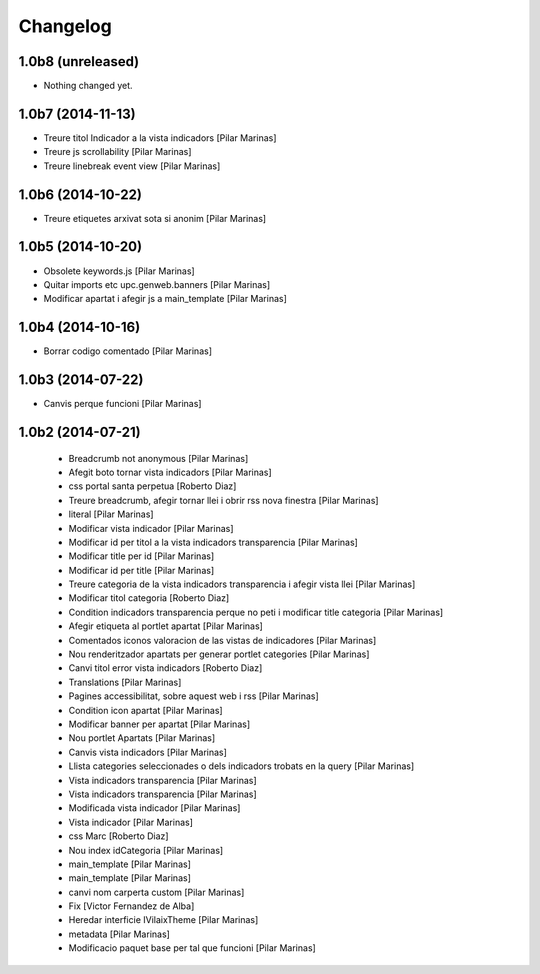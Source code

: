 Changelog
=========

1.0b8 (unreleased)
------------------

- Nothing changed yet.


1.0b7 (2014-11-13)
------------------

* Treure titol Indicador a la vista indicadors [Pilar Marinas]
* Treure js scrollability [Pilar Marinas]
* Treure linebreak event view [Pilar Marinas]

1.0b6 (2014-10-22)
------------------

* Treure etiquetes arxivat sota si anonim [Pilar Marinas]

1.0b5 (2014-10-20)
------------------

* Obsolete keywords.js [Pilar Marinas]
* Quitar imports etc upc.genweb.banners [Pilar Marinas]
* Modificar apartat i afegir js a main_template [Pilar Marinas]

1.0b4 (2014-10-16)
------------------

* Borrar codigo comentado [Pilar Marinas]

1.0b3 (2014-07-22)
------------------

* Canvis perque funcioni [Pilar Marinas]

1.0b2 (2014-07-21)
------------------

 * Breadcrumb not anonymous [Pilar Marinas]
 * Afegit boto tornar vista indicadors [Pilar Marinas]
 * css portal santa perpetua [Roberto Diaz]
 * Treure breadcrumb, afegir tornar llei i obrir rss nova finestra [Pilar Marinas]
 * literal [Pilar Marinas]
 * Modificar vista indicador [Pilar Marinas]
 * Modificar id per titol a la vista indicadors transparencia [Pilar Marinas]
 * Modificar title per id [Pilar Marinas]
 * Modificar id per title [Pilar Marinas]
 * Treure categoria de la vista indicadors transparencia i afegir vista llei [Pilar Marinas]
 * Modificar titol categoria [Roberto Diaz]
 * Condition indicadors transparencia perque no peti i modificar title categoria [Pilar Marinas]
 * Afegir etiqueta al portlet apartat [Pilar Marinas]
 * Comentados iconos valoracion de las vistas de indicadores [Pilar Marinas]
 * Nou renderitzador apartats per generar portlet categories [Pilar Marinas]
 * Canvi titol error vista indicadors [Roberto Diaz]
 * Translations [Pilar Marinas]
 * Pagines accessibilitat, sobre aquest web i rss [Pilar Marinas]
 * Condition icon apartat [Pilar Marinas]
 * Modificar banner per apartat [Pilar Marinas]
 * Nou portlet Apartats [Pilar Marinas]
 * Canvis vista indicadors [Pilar Marinas]
 * Llista categories seleccionades o dels indicadors trobats en la query [Pilar Marinas]
 * Vista indicadors transparencia [Pilar Marinas]
 * Vista indicadors transparencia [Pilar Marinas]
 * Modificada vista indicador [Pilar Marinas]
 * Vista indicador [Pilar Marinas]
 * css Marc [Roberto Diaz]
 * Nou index idCategoria [Pilar Marinas]
 * main_template [Pilar Marinas]
 * main_template [Pilar Marinas]
 * canvi nom carperta custom [Pilar Marinas]
 * Fix [Victor Fernandez de Alba]
 * Heredar interficie IVilaixTheme [Pilar Marinas]
 * metadata [Pilar Marinas]
 * Modificacio paquet base per tal que funcioni [Pilar Marinas]
